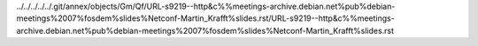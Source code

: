 ../../../../../.git/annex/objects/Gm/Qf/URL-s9219--http&c%%meetings-archive.debian.net%pub%debian-meetings%2007%fosdem%slides%Netconf-Martin_Krafft%slides.rst/URL-s9219--http&c%%meetings-archive.debian.net%pub%debian-meetings%2007%fosdem%slides%Netconf-Martin_Krafft%slides.rst